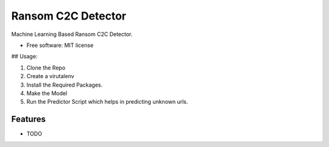 ===================
Ransom C2C Detector
===================

Machine Learning Based Ransom C2C Detector.


* Free software: MIT license

.. image:: https://img.shields.io/travis/uppusaikiran/ransom_c2c_detector.svg
        :target: https://travis-ci.org/uppusaikiran/ransom_c2c_detector

.. image:: https://readthedocs.org/projects/ransom-c2c-detector/badge/?version=latest
        :target: https://ransom-c2c-detector.readthedocs.io/en/latest/?badge=latest
        :alt: Documentation Status


## Usage:

1. Clone the Repo
2. Create a virutalenv
3. Install the Required Packages.
4. Make the Model
5. Run the Predictor Script which helps in predicting unknown urls.


Features
--------

* TODO


